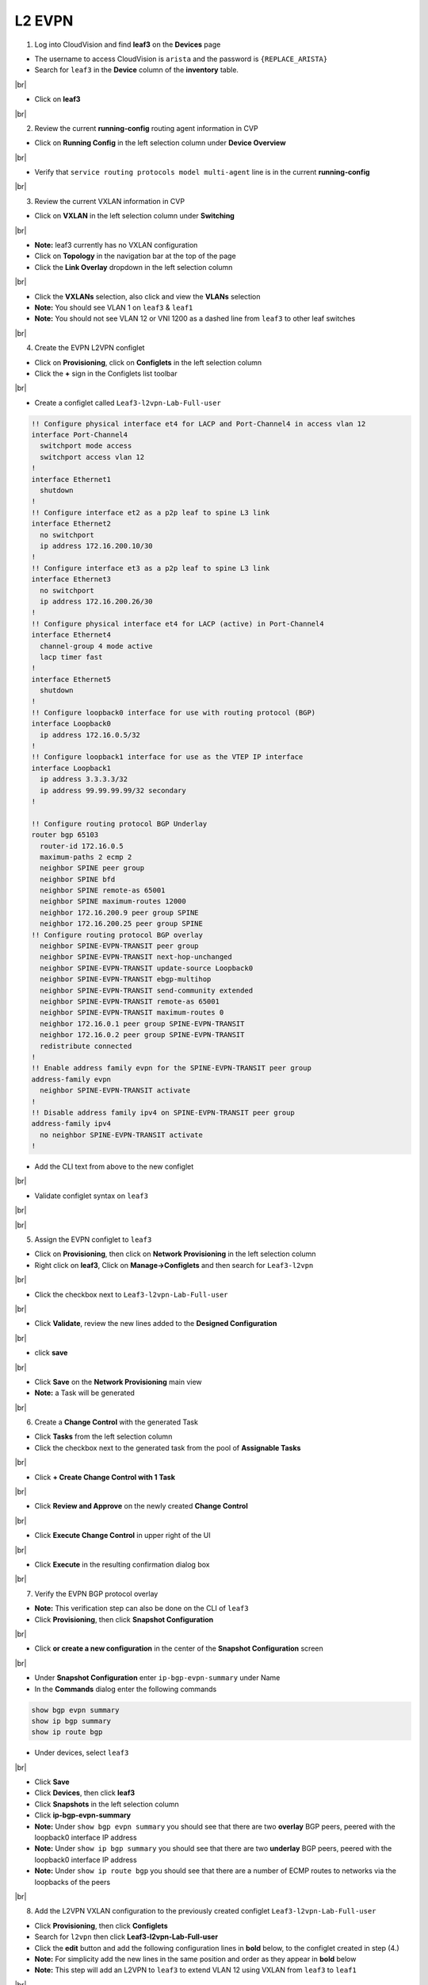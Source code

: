 .. # define a hard line break for HTML
.. |br| raw:: html

   <br /

L2 EVPN
=======

1. Log into CloudVision and find **leaf3** on the **Devices** page

* The username to access CloudVision is ``arista`` and the password is ``{REPLACE_ARISTA}``
   
* Search for ``leaf3`` in the **Device** column of the **inventory** table.

.. image:: images/cvp-l2vpn/leaf3-inventory-table.png
    :align: center
    :width: 50 %
|br|

* Click on **leaf3**
|br|

2. Review the current **running-config** routing agent information in CVP

* Click on **Running Config** in the left selection column under **Device Overview**

.. image:: images/cvp-l2vpn/leaf3-l2vpn-running-config.png
    :align: center
    :width: 50%
|br|

* Verify that ``service routing protocols model multi-agent`` line is in the current **running-config**
|br|

3. Review the current VXLAN information in CVP

* Click on **VXLAN** in the left selection column under **Switching**

.. image:: images/cvp-l2vpn/leaf3-l2vpn-vxlan-pre.png
    :align: center
    :width: 50%
|br|

* **Note:** leaf3 currently has no VXLAN configuration

* Click on **Topology** in the navigation bar at the top of the page 
* Click the **Link Overlay** dropdown in the left selection column

.. image:: images/cvp-l2vpn/leaf3-l2vpn-vxlan-before.png
    :align: center
    :width: 50%
|br|

* Click the **VXLANs** selection, also click and view the **VLANs** selection
* **Note:** You should see VLAN 1 on ``leaf3`` & ``leaf1``
* **Note:** You should not see VLAN 12 or VNI 1200 as a dashed line from ``leaf3`` to other leaf switches
|br|

4. Create the EVPN L2VPN configlet

* Click on **Provisioning**, click on **Configlets** in the left selection column
* Click the **+** sign in the Configlets list toolbar

.. image:: images/cvp-l2vpn/leaf3-l2vpn-configlet-list.png
    :align: center
    :width: 50%
|br|

* Create a configlet called ``Leaf3-l2vpn-Lab-Full-user``

.. code-block:: text

    !! Configure physical interface et4 for LACP and Port-Channel4 in access vlan 12
    interface Port-Channel4
      switchport mode access
      switchport access vlan 12
    !
    interface Ethernet1
      shutdown
    !
    !! Configure interface et2 as a p2p leaf to spine L3 link
    interface Ethernet2
      no switchport
      ip address 172.16.200.10/30
    !
    !! Configure interface et3 as a p2p leaf to spine L3 link
    interface Ethernet3
      no switchport
      ip address 172.16.200.26/30
    !
    !! Configure physical interface et4 for LACP (active) in Port-Channel4
    interface Ethernet4
      channel-group 4 mode active
      lacp timer fast
    !
    interface Ethernet5
      shutdown
    !
    !! Configure loopback0 interface for use with routing protocol (BGP)
    interface Loopback0
      ip address 172.16.0.5/32
    !
    !! Configure loopback1 interface for use as the VTEP IP interface
    interface Loopback1
      ip address 3.3.3.3/32
      ip address 99.99.99.99/32 secondary
    !

    !! Configure routing protocol BGP Underlay
    router bgp 65103
      router-id 172.16.0.5
      maximum-paths 2 ecmp 2
      neighbor SPINE peer group
      neighbor SPINE bfd
      neighbor SPINE remote-as 65001
      neighbor SPINE maximum-routes 12000
      neighbor 172.16.200.9 peer group SPINE
      neighbor 172.16.200.25 peer group SPINE
    !! Configure routing protocol BGP overlay
      neighbor SPINE-EVPN-TRANSIT peer group
      neighbor SPINE-EVPN-TRANSIT next-hop-unchanged
      neighbor SPINE-EVPN-TRANSIT update-source Loopback0
      neighbor SPINE-EVPN-TRANSIT ebgp-multihop
      neighbor SPINE-EVPN-TRANSIT send-community extended
      neighbor SPINE-EVPN-TRANSIT remote-as 65001
      neighbor SPINE-EVPN-TRANSIT maximum-routes 0
      neighbor 172.16.0.1 peer group SPINE-EVPN-TRANSIT
      neighbor 172.16.0.2 peer group SPINE-EVPN-TRANSIT
      redistribute connected
    !
    !! Enable address family evpn for the SPINE-EVPN-TRANSIT peer group
    address-family evpn
      neighbor SPINE-EVPN-TRANSIT activate
    !
    !! Disable address family ipv4 on SPINE-EVPN-TRANSIT peer group
    address-family ipv4
      no neighbor SPINE-EVPN-TRANSIT activate
    !

* Add the CLI text from above to the new configlet

.. image:: images/cvp-l2vpn/leaf3-l2vpn-configlet.png
    :align: center
    :width: 50%
|br|

* Validate configlet syntax on ``leaf3``

.. image:: images/cvp-l2vpn/leaf3-l2vpn-configlet-validate.png
    :align: center
    :width: 50% 
|br|

.. image:: images/cvp-l2vpn/leaf3-l2vpn-configlet-validate2.png
    :align: center
    :width: 50% 
|br|

5. Assign the EVPN configlet to ``leaf3``

* Click on **Provisioning**, then click on **Network Provisioning** in the left selection column
* Right click on **leaf3**, Click on **Manage->Configlets** and then search for ``Leaf3-l2vpn``

.. image:: images/cvp-l2vpn/leaf3-l2vpn-configlet-manage.png
    :align: center
    :width: 50% 
|br|

* Click the checkbox next to ``Leaf3-l2vpn-Lab-Full-user``

.. image:: images/cvp-l2vpn/leaf3-l2vpn-configlet-assign.png
    :align: center
    :width: 50% 
|br|

* Click **Validate**, review the new lines added to the **Designed Configuration**

.. image:: images/cvp-l2vpn/leaf3-l2vpn-configlet-assign-validate.png
    :align: center
    :width: 35% 
|br|

* click **save**

.. image:: images/cvp-l2vpn/leaf3-l2vpn-configlet-assign-validate-compare.png
    :align: center
    :width: 50% 
|br|

* Click **Save** on the **Network Provisioning** main view

* **Note:** a Task will be generated

.. image:: images/cvp-l2vpn/leaf3-l2vpn-configlet-main-save.png
    :align: center
    :width: 50% 
|br|

6. Create a **Change Control** with the generated Task

* Click **Tasks** from the left selection column

* Click the checkbox next to the generated task from the pool of **Assignable Tasks**

.. image:: images/cvp-l2vpn/leaf3-l2vpn-cc-task.png
    :align: center
    :width: 50% 
|br|

* Click **+ Create Change Control with 1 Task**

.. image:: images/cvp-l2vpn/leaf3-l2vpn-cc-create-cc.png
    :align: center
    :width: 50% 
|br|

* Click **Review and Approve** on the newly created **Change Control**

.. image:: images/cvp-l2vpn/leaf3-l2vpn-cc-review-approve.png
    :align: center
    :width: 50% 
|br|

* Click **Execute Change Control** in upper right of the UI

.. image:: images/cvp-l2vpn/leaf3-l2vpn-cc-execute.png
    :align: center
    :width: 50% 
|br|

* Click **Execute** in the resulting confirmation dialog box

.. image:: images/cvp-l2vpn/leaf3-l2vpn-cc-execute-confirm.png
    :align: center
    :width: 50% 
|br|

7. Verify the EVPN BGP protocol overlay

* **Note:** This verification step can also be done on the CLI of ``leaf3`` 
* Click **Provisioning**, then click **Snapshot Configuration**

.. image:: images/cvp-l2vpn/leaf3-l2vpn-snapshot-config.png
    :align: center
    :width: 50% 
|br|

* Click **or create a new configuration** in the center of the **Snapshot Configuration** screen

.. image:: images/cvp-l2vpn/leaf3-l2vpn-snapshot-config-new.png
    :align: center
    :width: 50% 
|br|


* Under **Snapshot Configuration** enter ``ip-bgp-evpn-summary`` under Name 
* In the **Commands** dialog enter the following commands

.. code-block:: text

  show bgp evpn summary
  show ip bgp summary
  show ip route bgp

* Under devices, select ``leaf3``

.. image:: images/cvp-l2vpn/leaf3-l2vpn-snapshot-config-content.png
    :align: center
    :width: 50% 
|br|

* Click **Save**

* Click **Devices**, then click **leaf3**
* Click **Snapshots** in the left selection column
* Click **ip-bgp-evpn-summary** 
* **Note:** Under ``show bgp evpn summary`` you should see that there are two **overlay** BGP peers, peered with the loopback0 interface IP address
* **Note:** Under ``show ip bgp summary`` you should see that there are two **underlay** BGP peers, peered with the loopback0 interface IP address
* **Note:** Under ``show ip route bgp`` you should see that there are a number of ECMP routes to networks via the loopbacks of the peers  

.. image:: images/cvp-l2vpn/leaf3-l2vpn-snapshot-ip-bgp-evpn-summary.png
    :align: center
    :width: 50% 
|br|

8. Add the L2VPN VXLAN configuration to the previously created configlet ``Leaf3-l2vpn-Lab-Full-user``

* Click **Provisioning**, then click **Configlets**
* Search for ``l2vpn`` then click **Leaf3-l2vpn-Lab-Full-user**
* Click the **edit** button and add the following configuration lines in **bold** below, to the configlet created in step (4.)
* **Note:** For simplicity add the new lines in the same position and order as they appear in **bold** below 
* **Note:** This step will add an L2VPN to ``leaf3`` to extend VLAN 12 using VXLAN from ``leaf3`` to ``leaf1``

.. image:: images/cvp-l2vpn/leaf3-l2vpn-edit-configlet.png
    :align: center
    :width: 50% 
|br|


.. raw:: html
 
 <pre>
    !! Configure physical interface et4 for LACP and Port-Channel4 in access vlan 12
    interface Port-Channel4
      switchport mode access
      switchport access vlan 12
    !
    interface Ethernet1
      shutdown
    !
    !! Configure interface et2 as a p2p leaf to spine L3 link
    interface Ethernet2
      no switchport
      ip address 172.16.200.10/30
    !
    !! Configure interface et3 as a p2p leaf to spine L3 link
    interface Ethernet3
      no switchport
      ip address 172.16.200.26/30
    !
    !! Configure physical interface et4 for LACP (active) in Port-Channel4
    interface Ethernet4
      channel-group 4 mode active
      lacp timer fast
    !
    interface Ethernet5
      shutdown
    !
    !! Configure loopback0 interface for use with routing protocol (BGP)
    interface Loopback0
      ip address 172.16.0.5/32
    !
    !! Configure loopback1 interface for use as the VTEP IP interface
    interface Loopback1
      ip address 3.3.3.3/32
      ip address 99.99.99.99/32 secondary
    !
    <b>interface Vxlan1
    vxlan source-interface Loopback1
    vxlan udp-port 4789
    vxlan vlan 12 vni 1200</b>
    !
    !! Configure routing protocol BGP Underlay
    router bgp 65103
      router-id 172.16.0.5
      maximum-paths 2 ecmp 2
      neighbor SPINE peer group
      neighbor SPINE bfd
      neighbor SPINE remote-as 65001
      neighbor SPINE maximum-routes 12000
      neighbor 172.16.200.9 peer group SPINE
      neighbor 172.16.200.25 peer group SPINE
    !! Configure routing protocol BGP overlay
      neighbor SPINE-EVPN-TRANSIT peer group
      neighbor SPINE-EVPN-TRANSIT next-hop-unchanged
      neighbor SPINE-EVPN-TRANSIT update-source Loopback0
      neighbor SPINE-EVPN-TRANSIT ebgp-multihop
      neighbor SPINE-EVPN-TRANSIT send-community extended
      neighbor SPINE-EVPN-TRANSIT remote-as 65001
      neighbor SPINE-EVPN-TRANSIT maximum-routes 0
      neighbor 172.16.0.1 peer group SPINE-EVPN-TRANSIT
      neighbor 172.16.0.2 peer group SPINE-EVPN-TRANSIT
      redistribute connected
    !
    <b>vlan 12
    rd 3.3.3.3:12
    route-target both 1:12
    redistribute learned</b>
    !
    !! Enable address family evpn for the SPINE-EVPN-TRANSIT peer group
    address-family evpn
      neighbor SPINE-EVPN-TRANSIT activate
    !
    !! Disable address family ipv4 on SPINE-EVPN-TRANSIT peer group
    address-family ipv4
      no neighbor SPINE-EVPN-TRANSIT activate
    !
    </pre>

* Repeat the process described in step (6.) to push the additional configuration to ``leaf3``
|br|

9. Verify l2vpn VXLAN operation with CVP Telemetry

* Using the method described in step (7.), create a new snapshot called ``vxlan-info`` with the following Commands

  **Note:** This verification can also be done on the CLI of ``leaf1`` and ``leaf3``

* Select ``leaf1`` and ``leaf3`` under the **Devices** dropdown of the new Snapshot configuration

* Add the following commands to the **Commands** field of the new snapshot

.. code-block:: text

  show bgp evpn route-type imet
  show bgp evpn route-type mac-ip
  show vxlan address-table

* Wait 5-10 minutes you will see the snapshot data populated 

  **Note:** wait for the snapshot to run and until after you ping from ``host1`` to ``host2`` before viewing this snapshot

.. image:: images/cvp-l2vpn/leaf3-l2vpn-snapshot-vxlan-info.png
    :align: center
    :width: 50%
|br|

* From **Device** page **Inventory** click on **leaf3**
* Click on **VXLAN** in the left selection column under **Switching**

.. image:: images/cvp-l2vpn/leaf3-l2vpn-vxlan-verification.png
 :align: center
 :width: 50% 
|br|

* **Note:** you should now see the VLANs to VNI mappings related the to VXLAN configuration on ``leaf3``

* Ping ``host1`` from ``host2``
    
.. code-block:: text

    host1# ping 172.16.112.201
    PING 172.16.112.201 (172.16.112.201) 72(100) bytes of data.
    80 bytes from 172.16.112.201: icmp_seq=1 ttl=64 time=0.248 ms
    80 bytes from 172.16.112.201: icmp_seq=2 ttl=64 time=0.165 ms
    80 bytes from 172.16.112.201: icmp_seq=3 ttl=64 time=0.181 ms
    80 bytes from 172.16.112.201: icmp_seq=4 ttl=64 time=0.150 ms
    80 bytes from 172.16.112.201: icmp_seq=5 ttl=64 time=0.146 ms

    --- 172.16.112.201 ping statistics ---
    5 packets transmitted, 5 received, 0% packet loss, time 1ms
    rtt min/avg/max/mdev = 0.146/0.178/0.248/0.037 ms, ipg/ewma 0.421/0.211 ms
    host1#

* Again, click on **VXLAN** in the left selection column under **Switching**

.. image:: images/cvp-l2vpn/leaf3-l2vpn-vxlan-verification-mac.png
    :align: center
    :width: 50% 
|br|

* **Note:** In addition to the VLAN to VNI Mappings, you will see an entry in the ``VXLAN MAC Address Table`` section

* Click on the **MAC Address Table** for ``leaf3`` in left selection column

.. image:: images/cvp-l2vpn/leaf3-l2vpn-vxlan-verification-mac-table.png
    :align: center
    :width: 50% 
|br|

* **Note:** You will see the local MAC Address of Host2 on Port-Channel 4 and the remote MAC Address of Host1 via port ``Vxlan1``

* Review the snapshot ``vxlan-info`` created earlier in step (9.)
* **Note:** ``show bgp evpn route-type imet`` will show the VXLAN flood lists dynamically built and distributed by BGP EVPN
* **Note:** ``show bgp evpn route-type mac-ip`` will show the VXLAN mac to IP bindings being sent via BGP EVPN 
* **Note:** ``show vxlan address-table`` will show the VLAN, MAC Address and VXLAN interface and remote VTEP IP

.. image:: images/cvp-l2vpn/leaf3-l2vpn-vxlan-info-snapshot.png
    :align: center
    :width: 50% 
|br|

* Click on **Topology View** 
* Click the **Link Overlay** dropdown in the left selection column

.. image:: images/cvp-l2vpn/leaf3-l2vpn-vxlan-before.png
    :align: center
    :width: 50%
|br|

* Click the **VXLANs** selection, also click and view the **VLANs** selection
* **Note:** You should see VLAN 12 on ``leaf3`` & ``leaf1``
* **Note:** You should see that ``leaf3`` has both VLAN 12 and VNI 1200 with a dashed line to ``leaf1``
* **Note:** You should **now** see VLAN 12 and VNI 1200 as a dashed line from leaf3 to leaf1, indicating VLAN 12 is extended via VNI 1200

.. image:: images/cvp-l2vpn/leaf3-l2vpn-vxlan-vlan-after.png
    :align: center
    :width: 50%
|br|

.. image:: images/cvp-l2vpn/leaf3-l2vpn-vxlan-vni-after.png
    :align: center
    :width: 50%
|br|

**LAB COMPLETE!**